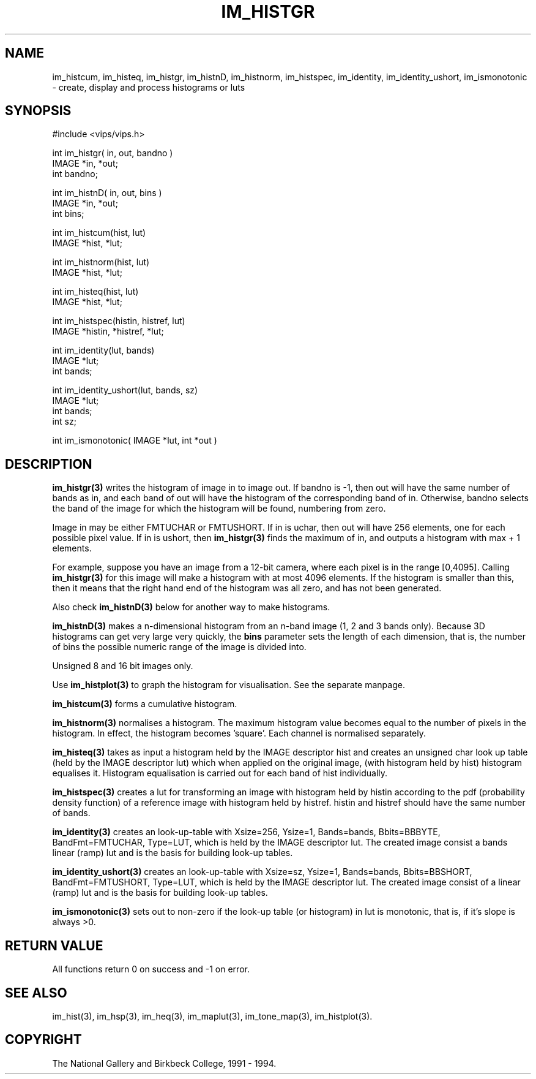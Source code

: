 .TH IM_HISTGR 3 "10 May 1991"
.SH NAME
im_histcum, 
im_histeq, 
im_histgr, 
im_histnD, 
im_histnorm, 
im_histspec, 
im_identity,
im_identity_ushort, 
im_ismonotonic 
\- create, display and process histograms or luts
.SH SYNOPSIS
#include <vips/vips.h>

int im_histgr( in, out, bandno )
.br
IMAGE *in, *out;
.br
int bandno;

int im_histnD( in, out, bins )
.br
IMAGE *in, *out;
.br
int bins;

int im_histcum(hist, lut)
.br
IMAGE *hist, *lut;

int im_histnorm(hist, lut)
.br
IMAGE *hist, *lut;

int im_histeq(hist, lut)
.br
IMAGE *hist, *lut;

int im_histspec(histin, histref, lut)
.br
IMAGE *histin, *histref, *lut;

int im_identity(lut, bands)
.br
IMAGE *lut;
.br
int bands;

int im_identity_ushort(lut, bands, sz)
.br
IMAGE *lut;
.br
int bands;
.br
int sz;

int im_ismonotonic( IMAGE *lut, int *out )

.SH DESCRIPTION
.B im_histgr(3) 
writes the histogram of image in to image out. If bandno is -1,
then out will have the same number of bands as in, and each band of out will
have the histogram of the corresponding band of in. Otherwise, bandno selects
the band of the image for which the histogram will be found, numbering from
zero.

Image in may be either FMTUCHAR or FMTUSHORT. If in is uchar, then out will
have 256 elements, one for each possible pixel value. If in is ushort, then
.B im_histgr(3) 
finds the maximum of in, and outputs a histogram with max + 1
elements. 

For example, suppose you have an image from a 12-bit camera, where
each pixel is in the range [0,4095]. Calling 
.B im_histgr(3) 
for this image will
make a histogram with at most 4096 elements. If the histogram is smaller than
this, then it means that the right hand end of the histogram was all zero, and
has not been generated.

Also check 
.B im_histnD(3) 
below for another way to make histograms.

.B im_histnD(3) 
makes a n-dimensional histogram from an n-band image (1, 2 and 3 bands only).
Because 3D histograms can get very large very quickly, the 
.B bins
parameter sets the length of each dimension, that is, the number of bins the
possible numeric range of the image is divided into.

Unsigned 8 and 16 bit images only.

Use 
.B im_histplot(3) 
to graph the histogram for visualisation. See the separate manpage.

.B im_histcum(3)
forms a cumulative histogram. 

.B im_histnorm(3) 
normalises a histogram. The maximum histogram value becomes equal to the
number of pixels in the histogram. In effect, the histogram 
becomes 'square'. Each channel is normalised separately.

.B im_histeq(3)
takes as input a histogram held by the IMAGE descriptor hist and creates an
unsigned char look up table (held by the IMAGE descriptor lut) which when
applied on the original image, (with histogram held by hist) histogram
equalises it. Histogram equalisation is carried out for each band of hist
individually. 

.B im_histspec(3)
creates a lut for transforming an image with histogram held by histin
according to the pdf (probability density function) of a reference image with
histogram held by histref. histin and histref should have the same number
of bands.  

.B im_identity(3)
creates an look-up-table  with Xsize=256, Ysize=1, Bands=bands, Bbits=BBBYTE,
BandFmt=FMTUCHAR, Type=LUT, which is held by the IMAGE descriptor lut.  The
created image consist a bands linear (ramp) lut and is the basis for building
look-up tables.  

.B im_identity_ushort(3)
creates an look-up-table  with Xsize=sz, Ysize=1, Bands=bands, Bbits=BBSHORT,
BandFmt=FMTUSHORT, Type=LUT, which is held by the IMAGE descriptor lut.  The
created image consist of a linear (ramp) lut and is the basis for building
look-up tables.  

.B im_ismonotonic(3)
sets out to non-zero if the look-up table (or histogram) in lut is monotonic,
that is, if it's slope is always >0.

.SH RETURN VALUE
All functions return 0 on success and -1 on error.
.SH SEE ALSO
im_hist(3), im_hsp(3), im_heq(3), im_maplut(3), im_tone_map(3),
im_histplot(3).
.SH COPYRIGHT
The National Gallery and Birkbeck College, 1991 \- 1994.

